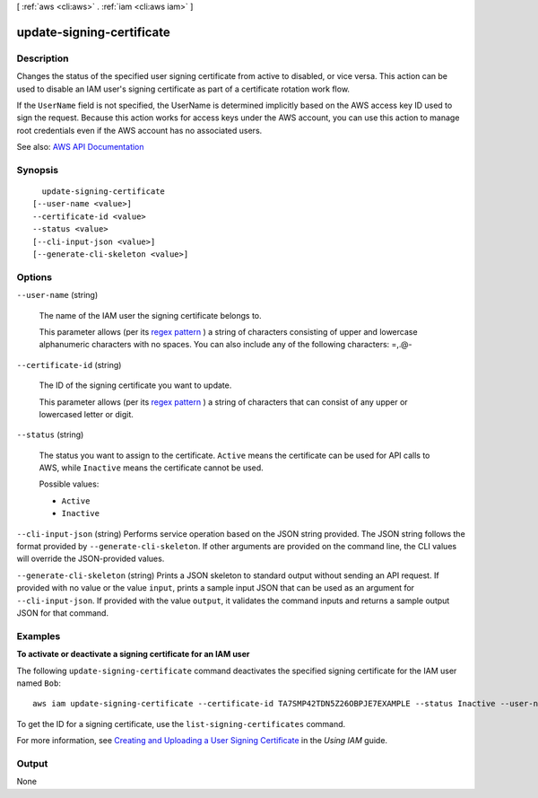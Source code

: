 [ :ref:`aws <cli:aws>` . :ref:`iam <cli:aws iam>` ]

.. _cli:aws iam update-signing-certificate:


**************************
update-signing-certificate
**************************



===========
Description
===========



Changes the status of the specified user signing certificate from active to disabled, or vice versa. This action can be used to disable an IAM user's signing certificate as part of a certificate rotation work flow.

 

If the ``UserName`` field is not specified, the UserName is determined implicitly based on the AWS access key ID used to sign the request. Because this action works for access keys under the AWS account, you can use this action to manage root credentials even if the AWS account has no associated users.



See also: `AWS API Documentation <https://docs.aws.amazon.com/goto/WebAPI/iam-2010-05-08/UpdateSigningCertificate>`_


========
Synopsis
========

::

    update-signing-certificate
  [--user-name <value>]
  --certificate-id <value>
  --status <value>
  [--cli-input-json <value>]
  [--generate-cli-skeleton <value>]




=======
Options
=======

``--user-name`` (string)


  The name of the IAM user the signing certificate belongs to.

   

  This parameter allows (per its `regex pattern <http://wikipedia.org/wiki/regex>`_ ) a string of characters consisting of upper and lowercase alphanumeric characters with no spaces. You can also include any of the following characters: =,.@-

  

``--certificate-id`` (string)


  The ID of the signing certificate you want to update.

   

  This parameter allows (per its `regex pattern <http://wikipedia.org/wiki/regex>`_ ) a string of characters that can consist of any upper or lowercased letter or digit.

  

``--status`` (string)


  The status you want to assign to the certificate. ``Active`` means the certificate can be used for API calls to AWS, while ``Inactive`` means the certificate cannot be used.

  

  Possible values:

  
  *   ``Active``

  
  *   ``Inactive``

  

  

``--cli-input-json`` (string)
Performs service operation based on the JSON string provided. The JSON string follows the format provided by ``--generate-cli-skeleton``. If other arguments are provided on the command line, the CLI values will override the JSON-provided values.

``--generate-cli-skeleton`` (string)
Prints a JSON skeleton to standard output without sending an API request. If provided with no value or the value ``input``, prints a sample input JSON that can be used as an argument for ``--cli-input-json``. If provided with the value ``output``, it validates the command inputs and returns a sample output JSON for that command.



========
Examples
========

**To activate or deactivate a signing certificate for an IAM user**

The following ``update-signing-certificate`` command deactivates the specified signing certificate for the IAM user named ``Bob``::

  aws iam update-signing-certificate --certificate-id TA7SMP42TDN5Z26OBPJE7EXAMPLE --status Inactive --user-name Bob

To get the ID for a signing certificate, use the ``list-signing-certificates`` command.

For more information, see `Creating and Uploading a User Signing Certificate`_ in the *Using IAM* guide.

.. _`Creating and Uploading a User Signing Certificate`: http://docs.aws.amazon.com/IAM/latest/UserGuide/Using_UploadCertificate.html



======
Output
======

None